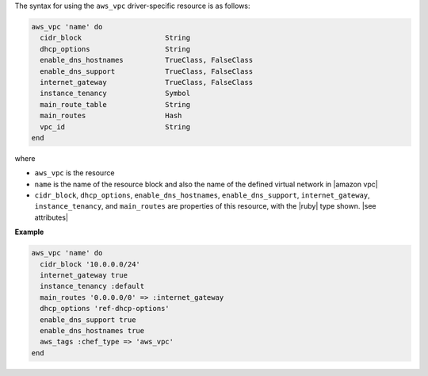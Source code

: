 .. The contents of this file are included in multiple topics.
.. This file should not be changed in a way that hinders its ability to appear in multiple documentation sets.

The syntax for using the ``aws_vpc`` driver-specific resource is as follows:

.. code-block:: ruby

   aws_vpc 'name' do
     cidr_block                    String
     dhcp_options                  String
     enable_dns_hostnames          TrueClass, FalseClass
     enable_dns_support            TrueClass, FalseClass
     internet_gateway              TrueClass, FalseClass
     instance_tenancy              Symbol
     main_route_table              String
     main_routes                   Hash
     vpc_id                        String
   end

where 

* ``aws_vpc`` is the resource
* ``name`` is the name of the resource block and also the name of the defined virtual network in |amazon vpc|
* ``cidr_block``, ``dhcp_options``, ``enable_dns_hostnames``, ``enable_dns_support``, ``internet_gateway``, ``instance_tenancy``, and ``main_routes`` are properties of this resource, with the |ruby| type shown. |see attributes|

**Example**

.. code-block:: ruby

   aws_vpc 'name' do
     cidr_block '10.0.0.0/24'
     internet_gateway true
     instance_tenancy :default
     main_routes '0.0.0.0/0' => :internet_gateway
     dhcp_options 'ref-dhcp-options'
     enable_dns_support true
     enable_dns_hostnames true
     aws_tags :chef_type => 'aws_vpc'
   end
